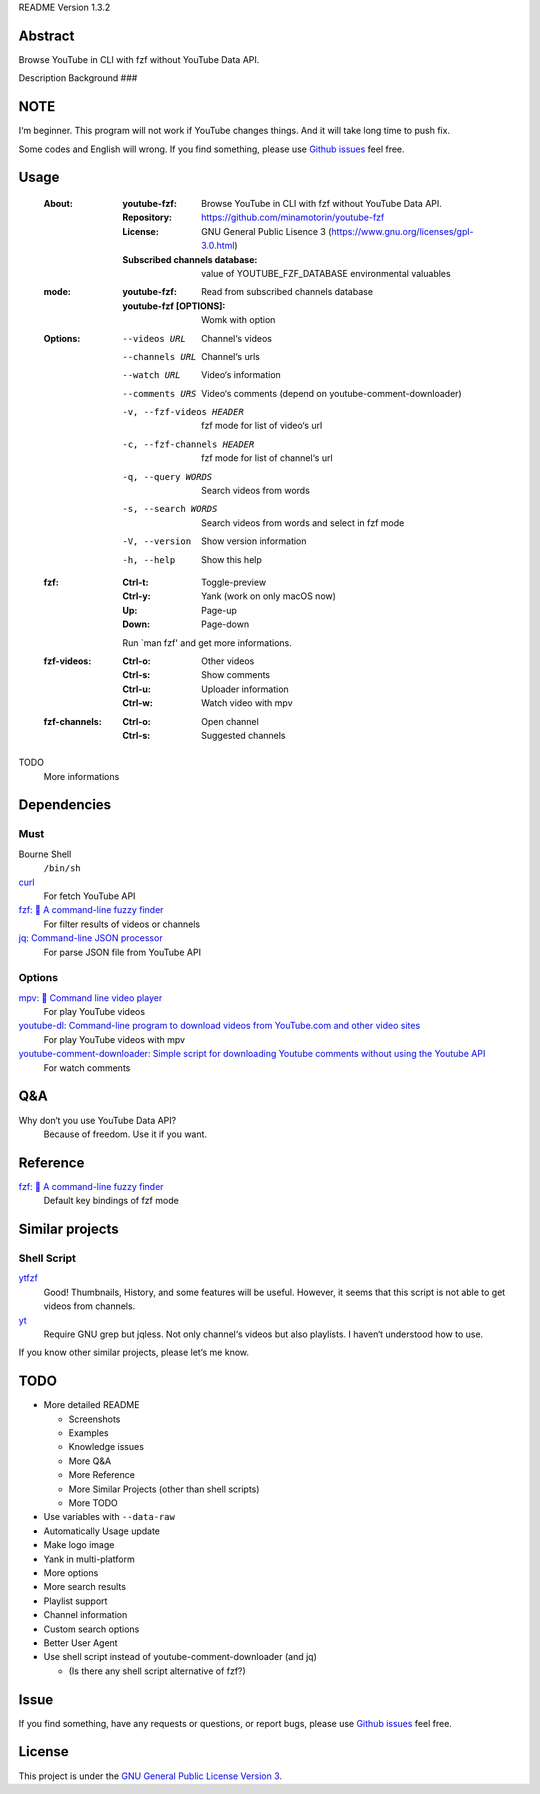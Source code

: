 README Version 1.3.2

Abstract
########

Browse YouTube in CLI with fzf without YouTube Data API.

Description
Background
###

NOTE
####

I‘m beginner. This program will not work if YouTube changes things. And it will take long time to push fix.

Some codes and English will wrong. If you find something, please use `Github issues <https://github.com/minamotorin/youtube-fzf/issues>`_ feel free.

Usage
#####

  :About:
    :youtube-fzf:
      Browse YouTube in CLI with fzf without YouTube Data API.
    :Repository:
      https://github.com/minamotorin/youtube-fzf
    :License:
      GNU General Public Lisence 3 (https://www.gnu.org/licenses/gpl-3.0.html)
    :Subscribed channels database:
      value of YOUTUBE_FZF_DATABASE environmental valuables
    
  :mode:
    :youtube-fzf:
      Read from subscribed channels database
    :youtube-fzf [OPTIONS]:
      Womk with option

  :Options:
    --videos URL			Channel‘s videos
    --channels URL		Channel‘s urls
    --watch URL			Video‘s information
    --comments URS		Video‘s comments (depend on youtube-comment-downloader)
    -v, --fzf-videos HEADER	fzf mode for list of video‘s url
    -c, --fzf-channels HEADER	fzf mode for list of channel‘s url
    -q, --query WORDS		Search videos from words
    -s, --search WORDS		Search videos from words and select in fzf mode
    -V, --version			Show version information
    -h, --help			Show this help
  
  :fzf:
    :Ctrl-t:
      Toggle-preview
    :Ctrl-y:
      Yank (work on only macOS now)
    :Up:
      Page-up
    :Down:
      Page-down
      
    Run `man fzf' and get more informations.

  :fzf-videos:
    :Ctrl-o:
      Other videos
    :Ctrl-s:
      Show comments
    :Ctrl-u:
      Uploader information
    :Ctrl-w:
      Watch video with mpv

  :fzf-channels:
    :Ctrl-o:
      Open channel
    :Ctrl-s:
      Suggested channels

TODO
  More informations

Dependencies
############

Must
****

Bourne Shell
  ``/bin/sh``

`curl  <https://curl.se/>`_
  For fetch YouTube API

`fzf: 🌸 A command-line fuzzy finder <https://github.com/junegunn/fzf>`_
  For filter results of videos or channels

`jq: Command-line JSON processor <https://stedolan.github.io/jq/>`_
  For parse JSON file from YouTube API

Options
*******

`mpv: 🎥 Command line video player <https://mpv.io/>`_
  For play YouTube videos

`youtube-dl: Command-line program to download videos from YouTube.com and other video sites <https://youtube-dl.org/>`_
  For play YouTube videos with mpv

`youtube-comment-downloader: Simple script for downloading Youtube comments without using the Youtube API <https://github.com/egbertbouman/youtube-comment-downloader>`_
  For watch comments

Q&A
###

Why don‘t you use YouTube Data API?
  Because of freedom. Use it if you want.

Reference
#########

`fzf: 🌸 A command-line fuzzy finder <https://github.com/junegunn/fzf>`_
  Default key bindings of fzf mode

Similar projects
################

Shell Script
************

`ytfzf <https://github.com/pystardust/ytfzf>`_
  Good! Thumbnails, History, and some features will be useful. However, it seems that this script is not able to get videos from channels.

`yt <https://github.com/sayan01/scripts/blob/master/yt>`_
  Require GNU grep but jqless. Not only channel‘s videos but also playlists. I haven‘t understood how to use.

If you know other similar projects, please let‘s me know.

TODO
####

- More detailed README

  - Screenshots
  - Examples
  - Knowledge issues
  - More Q&A
  - More Reference
  - More Similar Projects (other than shell scripts)
  - More TODO
  
- Use variables with ``--data-raw``
- Automatically Usage update
- Make logo image
- Yank in multi-platform
- More options
- More search results
- Playlist support
- Channel information
- Custom search options
- Better User Agent
- Use shell script instead of youtube-comment-downloader (and jq)

  - (Is there any shell script alternative of fzf?)

Issue
#####

If you find something, have any requests or questions, or report bugs, please use `Github issues <https://github.com/minamotorin/youtube-fzf/issues>`_ feel free.

License
#######

This project is under the `GNU General Public License Version 3 <https://www.gnu.org/licenses/gpl-3.0.html>`_.
